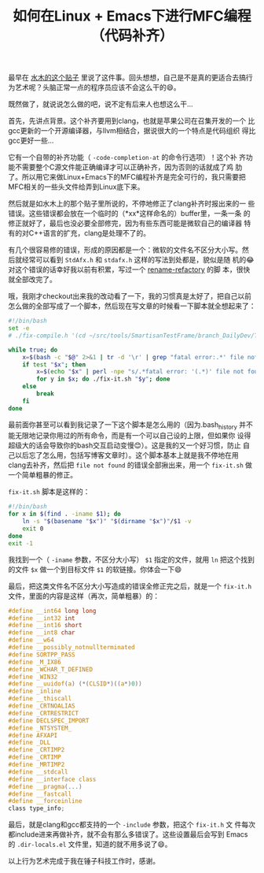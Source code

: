 #+title: 如何在Linux + Emacs下进行MFC编程（代码补齐）

# bhj-tags: tool
最早在 [[http://www.newsmth.net/bbstcon.php?board=Emacs&gid=107420][水木的这个贴子]] 里说了这件事。回头想想，自己是不是真的更适合去搞行为艺术呢？头脑正常一点的程序员应该不会这么干的😄。

既然做了，就说说怎么做的吧，说不定有后来人也想这么干...

首先，先讲点背景。这个补齐要用到clang，也就是苹果公司在召集开发的一个
比gcc更新的一个开源编译器，与llvm相结合，据说很大的一个特点是代码组织
得比gcc更好一些...

它有一个自带的补齐功能（ =-code-completion-at= 的命令行选项）！这个补
齐功能不需要整个C源文件能正确编译才可以正确补齐，因为否则的话就成了鸡
肋了。所以用它来做Linux+Emacs下的MFC编程补齐是完全可行的，我只需要把
MFC相关的一些头文件给弄到Linux底下来。

然后就是如水木上的那个贴子里所说的，不停地修正了clang补齐时报出来的一
些错误。这些错误都会放在一个临时的（*xx*这样命名的）buffer里，一条一条
的修正就好了，最后也没必要全部修完，因为有些东西可能是微软自己的编译器
特有的对C++语言的扩充，clang是处理不了的。

有几个很容易修的错误，形成的原因都是一个：微软的文件名不区分大小写。然
后就经常可以看到 =StdAfx.h= 和 =stdafx.h= 这样的写法到处都是，貌似是随
机的😂 对这个错误的话幸好我以前有积累，写过一个 [[https://github.com/baohaojun/system-config/raw/master/bin/refactory-rename][rename-refactory]] 的脚
本，很快就全部改完了。

哦，我刚才checkout出来我的改动看了一下，我的习惯真是太好了，把自己以前
怎么做的全部写成了一个脚本，然后现在写文章的时候看一下脚本就全想起来了：

#+BEGIN_SRC sh
#!/bin/bash
set -e
# ./fix-compile.h '(cd ~/src/tools/SmartisanTestFrame/branch_DailyDev/TestFrame; cat /home/bhj/src/tools/SmartisanTestFrame/branch_DailyDev/TestFrame/TestFrameDlg.cpp | /usr/bin/clang -cc1 -fsyntax-only -x c++ -I/home/bhj/.cache/vc/include -I/home/bhj/.cache/vc/atlmfc/include -I/home/bhj/.cache/vc/sdk/include -I/home/bhj/src/tools/SmartisanTestFrame/branch_DailyDev/Public/Smartisan/ -I/usr/include/x86_64-linux-gnu/qt5/QtConcurrent -I/usr/include/x86_64-linux-gnu/qt5/QtCore -I/usr/include/x86_64-linux-gnu/qt5/QtDBus -I/usr/include/x86_64-linux-gnu/qt5/QtGui -I/usr/include/x86_64-linux-gnu/qt5/QtNetwork -I/usr/include/x86_64-linux-gnu/qt5/QtOpenGL -I/usr/include/x86_64-linux-gnu/qt5/QtOpenGLExtensions -I/usr/include/x86_64-linux-gnu/qt5/QtPlatformSupport -I/usr/include/x86_64-linux-gnu/qt5/QtPrintSupport -I/usr/include/x86_64-linux-gnu/qt5/QtSql -I/usr/include/x86_64-linux-gnu/qt5/QtTest -I/usr/include/x86_64-linux-gnu/qt5/QtWidgets -I/usr/include/x86_64-linux-gnu/qt5/QtXml -I/usr/include/x86_64-linux-gnu/qt5 -I/usr/include/c++/4.9 -I/usr/include/x86_64-linux-gnu/c++/4.9 -I/usr/include/c++/4.9/backward -I/usr/lib/gcc/x86_64-linux-gnu/4.9/include -I/usr/local/include -I/usr/lib/gcc/x86_64-linux-gnu/4.9/include-fixed -I/usr/include/x86_64-linux-gnu -I/usr/include -I. -code-completion-at -:711:61 -)'

while true; do
    x=$(bash -c "$@" 2>&1 | tr -d '\r' | grep "fatal error:.*' file not found") || true
    if test "$x"; then
        x=$(echo "$x" | perl -npe "s/.*fatal error: '(.*)' file not found.*/\$1/")
        for y in $x; do ./fix-it.sh "$y"; done
    else
        break
    fi
done
#+END_SRC

最前面你甚至可以看到我记录了一下这个脚本是怎么用的（因为.bash_history
并不能无限地记录你用过的所有命令，而是有一个可以自己设的上限，但如果你
设得超级大的话会导致你的bash交互启动变慢😊）。这是我的又一个好习惯，防止
自己以后忘了怎么用，包括写博客文章时）。这个脚本基本上就是我不停地在用
clang去补齐，然后把 =file not found= 的错误全部揪出来，用一个
=fix-it.sh= 做一个简单粗暴的修正。

=fix-it.sh= 脚本是这样的：

#+BEGIN_SRC sh
#!/bin/bash
for x in $(find . -iname $1); do
    ln -s "$(basename "$x")" "$(dirname "$x")"/$1 -v
    exit 0
done
exit -1
#+END_SRC

我找到一个（ =-iname= 参数，不区分大小写） =$1= 指定的文件，就用 =ln=
把这个找到的文件 =$x= 做一个到目标文件 =$1= 的软链接。你体会一下😄

最后，把这类文件名不区分大小写造成的错误全修正完之后，就是一个
=fix-it.h= 文件，里面的内容是这样（再次，简单粗暴）的：

#+BEGIN_SRC c
#define __int64 long long
#define __int32 int
#define __int16 short
#define __int8 char
#define __w64
#define __possibly_notnullterminated
#define SORTPP_PASS
#define _M_IX86
#define _WCHAR_T_DEFINED
#define _WIN32
#define __uuidof(a) (*(CLSID*)((a*)0))
#define _inline
#define __thiscall
#define _CRTNOALIAS
#define _CRTRESTRICT
#define DECLSPEC_IMPORT
#define _NTSYSTEM_
#define AFXAPI
#define _DLL
#define _CRTIMP2
#define _CRTIMP
#define _MRTIMP2
#define __stdcall
#define __interface class
#define __pragma(...)
#define __fastcall
#define __forceinline
class type_info;
#+END_SRC

最后，就是clang和gcc都支持的一个 =-include= 参数，把这个 =fix-it.h= 文
件每次都include进来再做补齐，就不会有那么多错误了。这些设置最后会写到
Emacs 的 =.dir-locals.el= 文件里，知道的就不用多说了😄。

以上行为艺术完成于我在锤子科技工作时，感谢。
